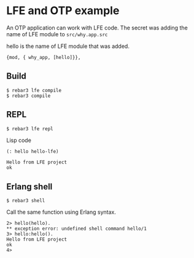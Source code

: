* LFE and OTP example

An OTP application can work with LFE code.
The secret was adding the name of LFE module to ~src/why.app.src~

hello is the name of LFE module that was added.
#+BEGIN_EXAMPLE
 {mod, { why_app, [hello]}},
#+END_EXAMPLE


** Build
#+BEGIN_EXAMPLE
$ rebar3 lfe compile
$ rebar3 compile
#+END_EXAMPLE

** REPL
#+BEGIN_EXAMPLE
$ rebar3 lfe repl
#+END_EXAMPLE

Lisp code
#+BEGIN_SRC lisp
(: hello hello-lfe)
#+END_SRC

#+BEGIN_EXAMPLE
Hello from LFE project
ok
#+END_EXAMPLE

** Erlang shell

#+BEGIN_EXAMPLE
$ rebar3 shell
#+END_EXAMPLE

Call the same function using Erlang syntax.

#+BEGIN_EXAMPLE
2> hello(hello).
** exception error: undefined shell command hello/1
3> hello:hello().
Hello from LFE project
ok
4>
#+END_EXAMPLE

